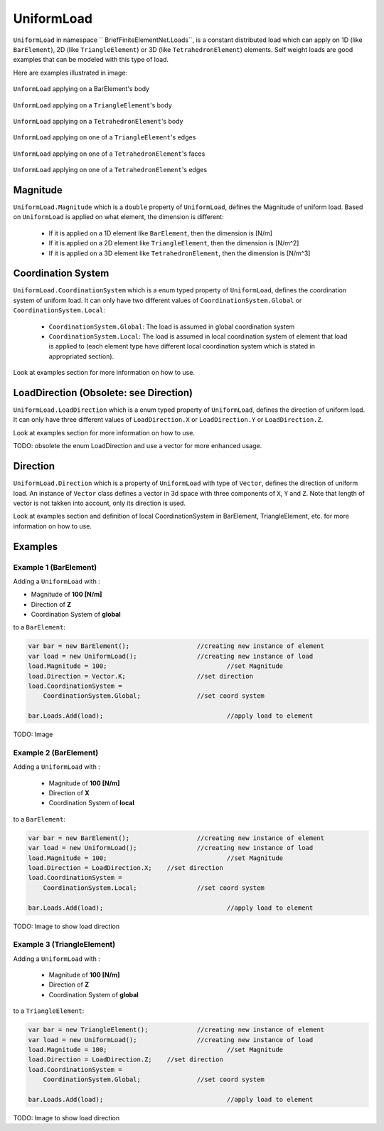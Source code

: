 UniformLoad
============
``UniformLoad`` in namespace `` BriefFiniteElementNet.Loads``, is a constant distributed load which can apply on 1D (like ``BarElement``), 2D (like ``TriangleElement``) or 3D (like ``TetrahedronElement``) elements. Self weight loads are good examples that can be modeled with this type of load.

Here are examples illustrated in image:

.. figure:: images/uload-body-bar.png
   :align: center
   
   ``UnformLoad`` applying on a BarElement's body

.. figure:: images/uload-body-triangle.png
   :align: center
   
   ``UnformLoad`` applying on a ``TriangleElement``'s body
   
.. figure:: images/uload-body-tetra.png
   :align: center
   
   ``UnformLoad`` applying on a ``TetrahedronElement``'s body

.. figure:: images/uload-edge-triangle.png
   :align: center
   
   ``UnformLoad`` applying on one of a ``TriangleElement``'s edges

.. figure:: images/uload-face-tetra.png
   :align: center
   
   ``UnformLoad`` applying on one of a ``TetrahedronElement``'s faces

.. figure:: images/uload-edge-tetra.png
   :align: center
   
   ``UnformLoad`` applying on one of a ``TetrahedronElement``'s edges

Magnitude
---------
``UniformLoad.Magnitude`` which is a ``double`` property of ``UniformLoad``, defines the Magnitude of uniform load. Based on ``UniformLoad`` is applied on what element, the dimension is different:

	- If it is applied on a 1D element like ``BarElement``, then the dimension is [N/m]
	- If it is applied on a 2D element like ``TriangleElement``, then the dimension is [N/m^2]
	- If it is applied on a 3D element like ``TetrahedronElement``, then the dimension is [N/m^3]

Coordination System
-------------------
``UniformLoad.CoordinationSystem`` which is a enum typed property of ``UniformLoad``, defines the coordination system of uniform load. It can only have two different values of ``CoordinationSystem.Global`` or ``CoordinationSystem.Local``:

	- ``CoordinationSystem.Global``: The load is assumed in global coordination system
	- ``CoordinationSystem.Local``: The load is assumed in local coordination system of element that load is applied to (each element type have different local coordination system which is stated in appropriated section).

Look at examples section for more information on how to use.

LoadDirection (Obsolete: see Direction)
-------------
``UniformLoad.LoadDirection`` which is a enum typed property of ``UniformLoad``, defines the direction of uniform load. It can only have three different values of ``LoadDirection.X`` or ``LoadDirection.Y`` or ``LoadDirection.Z``.

Look at examples section for more information on how to use.

TODO: obsolete the enum LoadDirection and use a vector for more enhanced usage.


Direction
-------------
``UniformLoad.Direction`` which is a property of ``UniformLoad`` with type of ``Vector``, defines the direction of uniform load. An instance of ``Vector`` class defines a vector in 3d space with three components of ``X``, ``Y`` and ``Z``. Note that length of vector is not takken into account, only its direction is used.

Look at examples section and definition of local CoordinationSystem in BarElement, TriangleElement, etc. for more information on how to use.


Examples
--------

Example 1 (BarElement)
^^^^^^^^^^^^^^^^^^^^^^
Adding a ``UniformLoad`` with :

+ Magnitude of **100 [N/m]**
+ Direction of **Z**
+ Coordination System of **global**

to a ``BarElement``:

.. code-block:: c++
   
   var bar = new BarElement();			//creating new instance of element
   var load = new UniformLoad();		//creating new instance of load
   load.Magnitude = 100;				//set Magnitude
   load.Direction = Vector.K;			//set direction
   load.CoordinationSystem = 
       CoordinationSystem.Global;		//set coord system
   
   bar.Loads.Add(load);					//apply load to element

TODO: Image

Example 2 (BarElement)
^^^^^^^^^^^^^^^^^^^^^^
Adding a ``UniformLoad`` with :

	- Magnitude of **100 [N/m]**
	- Direction of **X**
	- Coordination System of **local**

to a ``BarElement``:

.. code-block:: c++
   
   var bar = new BarElement();			//creating new instance of element
   var load = new UniformLoad();		//creating new instance of load
   load.Magnitude = 100;				//set Magnitude
   load.Direction = LoadDirection.X;	//set direction
   load.CoordinationSystem = 
       CoordinationSystem.Local;		//set coord system
   
   bar.Loads.Add(load);					//apply load to element

TODO: Image to show load direction

Example 3 (TriangleElement)
^^^^^^^^^^^^^^^^^^^^^^^^^^^
Adding a ``UniformLoad`` with :

	- Magnitude of **100 [N/m]**
	- Direction of **Z**
	- Coordination System of **global**

to a ``TriangleElement``:

.. code-block:: c++
   
   var bar = new TriangleElement();		//creating new instance of element
   var load = new UniformLoad();		//creating new instance of load
   load.Magnitude = 100;				//set Magnitude
   load.Direction = LoadDirection.Z;	//set direction
   load.CoordinationSystem = 
       CoordinationSystem.Global;		//set coord system
   
   bar.Loads.Add(load);					//apply load to element

TODO: Image to show load direction